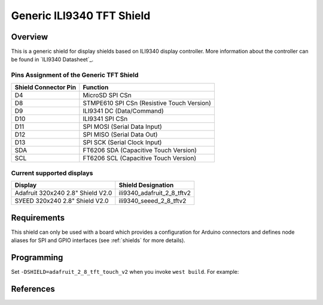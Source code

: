 .. _ili9340_generic:

Generic ILI9340 TFT Shield
#################################

Overview
********

This is a generic shield for display shields based on ILI9340 display
controller. More information about the controller can be found in
`ILI9340 Datasheet`_.

Pins Assignment of the Generic TFT Shield
========================================================

+-----------------------+---------------------------------------------+
| Shield Connector Pin  | Function                                    |
+=======================+=============================================+
| D4                    | MicroSD SPI CSn                             |
+-----------------------+---------------------------------------------+
| D8                    | STMPE610 SPI CSn (Resistive Touch Version)  |
+-----------------------+---------------------------------------------+
| D9                    | ILI9341 DC       (Data/Command)             |
+-----------------------+---------------------------------------------+
| D10                   | ILI9341 SPI CSn                             |
+-----------------------+---------------------------------------------+
| D11                   | SPI MOSI         (Serial Data Input)        |
+-----------------------+---------------------------------------------+
| D12                   | SPI MISO         (Serial Data Out)          |
+-----------------------+---------------------------------------------+
| D13                   | SPI SCK          (Serial Clock Input)       |
+-----------------------+---------------------------------------------+
| SDA                   | FT6206 SDA       (Capacitive Touch Version) |
+-----------------------+---------------------------------------------+
| SCL                   | FT6206 SCL       (Capacitive Touch Version) |
+-----------------------+---------------------------------------------+

Current supported displays
==========================

+----------------------+------------------------------+
| Display              | Shield Designation           |
|                      |                              |
+======================+==============================+
| Adafruit 320x240     | ili9340_adafruit_2_8_tftv2   |
| 2.8" Shield V2.0     |                              |
+----------------------+------------------------------+
| SУEED 320x240        | ili9340_seeed_2_8_tftv2      |
| 2.8" Shield V2.0     |                              |
+----------------------+------------------------------+

Requirements
************

This shield can only be used with a board which provides a configuration
for Arduino connectors and defines node aliases for SPI and GPIO interfaces
(see :ref:`shields` for more details).

Programming
***********

Set ``-DSHIELD=adafruit_2_8_tft_touch_v2`` when you invoke ``west build``. For example:

.. zephyr-app-commands::
   :zephyr-app: samples/gui/lvgl
   :board: nrf52840_pca10056
   :shield: adafruit_2_8_tft_touch_v2
   :goals: build

References
**********

.. target-notes::

.. _Adafruit 2.8" TFT Touch Shield v2 website:
   https://learn.adafruit.com/adafruit-2-8-tft-touch-shield-v2

.. Seed 2.8" TFT Touch Shield v2 website:
   https://github.com/Seeed-Studio/TFT_Touch_Shield_V2
